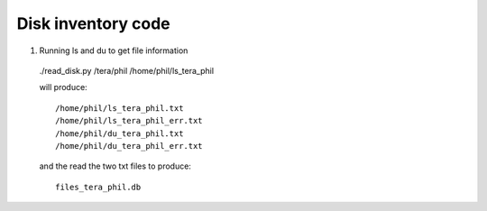 Disk inventory code
___________________


1) Running ls and du to get file information

  ./read_disk.py /tera/phil /home/phil/ls_tera_phil

  will produce::


    /home/phil/ls_tera_phil.txt
    /home/phil/ls_tera_phil_err.txt
    /home/phil/du_tera_phil.txt
    /home/phil/du_tera_phil_err.txt
 
  and the read the two txt files to produce::

    files_tera_phil.db



